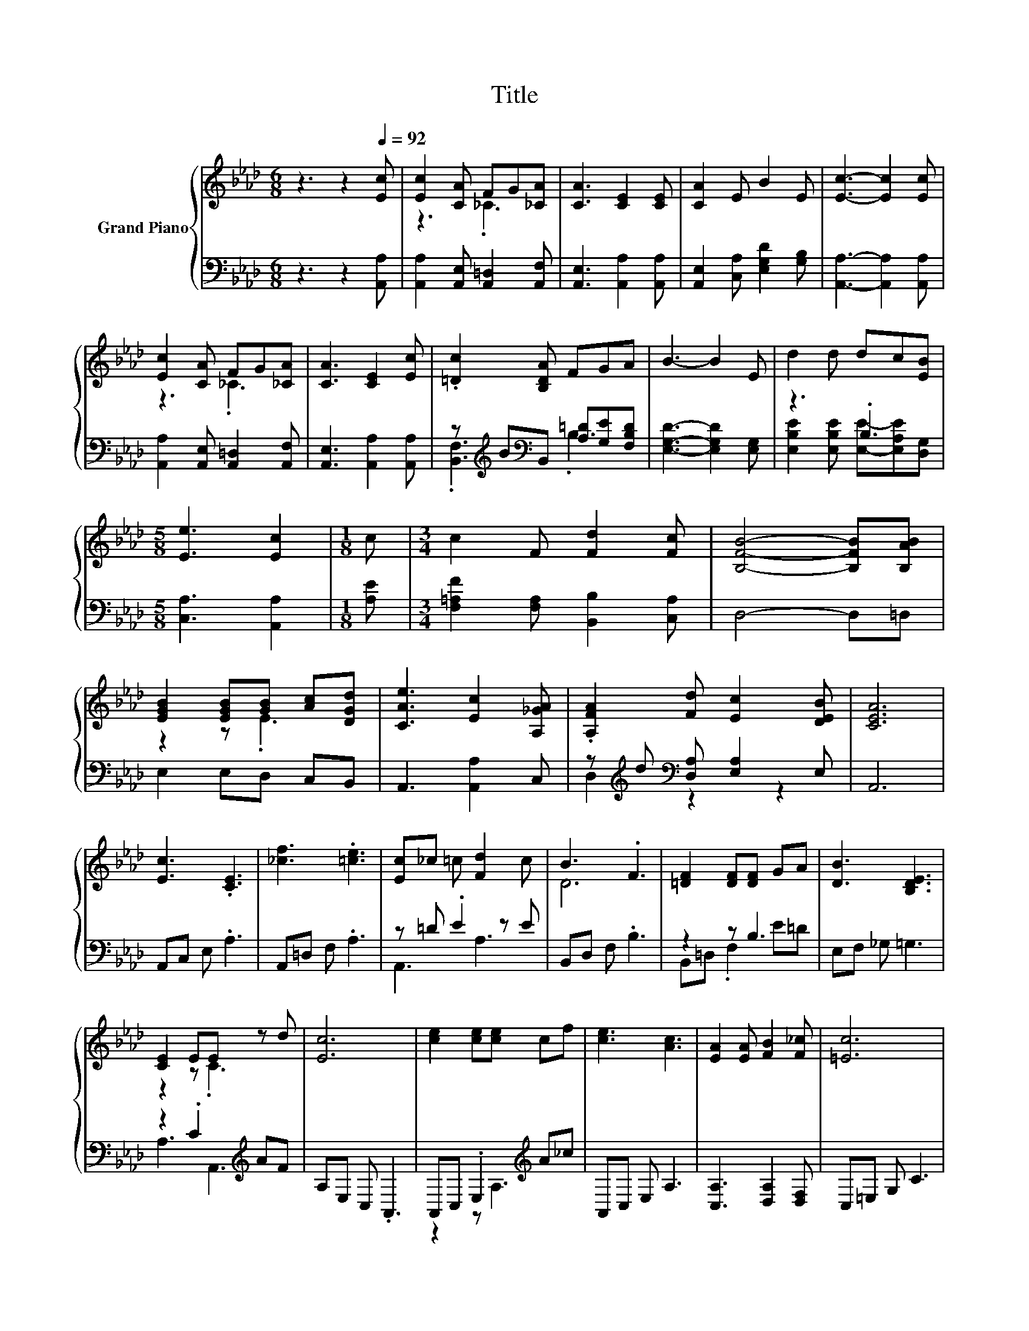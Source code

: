 X:1
T:Title
%%score { ( 1 3 ) | ( 2 4 ) }
L:1/8
M:6/8
K:Ab
V:1 treble nm="Grand Piano"
V:3 treble 
V:2 bass 
V:4 bass 
V:1
 z3 z2[Q:1/4=92] [Ec] | [Ec]2 [CA] FG[_CA] | [CA]3 [CE]2 [CE] | [CA]2 E B2 E | [Ec]3- [Ec]2 [Ec] | %5
 [Ec]2 [CA] FG[_CA] | [CA]3 [CE]2 [Ec] | .[=Dc]2 [B,DA] FGA | B3- B2 E | d2 d dc[EB] | %10
[M:5/8] [Ee]3 [Ec]2 |[M:1/8] c |[M:3/4] c2 F [Fd]2 [Fc] | [B,FB]4- [B,FB][B,AB] | %14
 [EGB]2 [EGB][GB] [Ac][DGd] | [CAe]3 [Ec]2 [A,_GA] | .[A,FA]2 [Fd] [Ec]2 [DEB] | [CEA]6 | %18
 [Ec]3 .[CE]3 | [_cf]3 .[=ce]3 | [Ec]_c =c [Fd]2 c | B3 .F3 | [=DF]2 [DF][DF] GA | [DB]3 [B,DE]3 | %24
 [CE]2 EE z d | [Ec]6 | [ce]2 [ce][ce] cf | [ce]3 [Ac]3 | [EA]2 [EA] [FB]2 [F_c] | [=Ec]6 | %30
 [Ed]3 B c[Gd] |[M:15/16] [Ae]3 [Af]3/2- [Af]3 |[M:3/4] [_Ge][GA] [Fd] [Ec]2 [DEB] | %33
[M:5/8] [CEA]-[CEA]- [CEA]3 |] %34
V:2
 z3 z2 [A,,A,] | [A,,A,]2 [A,,E,] [A,,=D,]2 [A,,F,] | [A,,E,]3 [A,,A,]2 [A,,A,] | %3
 [A,,E,]2 [C,A,] [E,G,D]2 [G,B,] | [A,,A,]3- [A,,A,]2 [A,,A,] | %5
 [A,,A,]2 [A,,E,] [A,,=D,]2 [A,,F,] | [A,,E,]3 [A,,A,]2 [A,,A,] | %7
 z[K:treble] B[K:bass]B,, [A,=D][G,E][F,B,D] | [E,G,D]3- [E,G,D]2 [E,G,] | z3 .B,3 | %10
[M:5/8] [C,A,]3 [A,,A,]2 |[M:1/8] [A,E] |[M:3/4] [F,=A,F]2 [F,A,] [B,,B,]2 [C,A,] | D,4- D,=D, | %14
 E,2 E,D, C,B,, | A,,3 [A,,A,]2 C, | z[K:treble] d[K:bass] [D,A,] [E,A,]2 E, | A,,6 | %18
 A,,C, E, .A,3 | A,,=D, F, .A,3 | z =D .E2 z E | B,,D, F, .B,3 | z2 z B,3 | E,F, _G, =G,3 | %24
 z2 .C2[K:treble] AF | A,E, C, .A,,3 | A,,C, .E,2[K:treble] A_c | A,,C, E, A,3 | %28
 [C,A,]3 [D,A,]2 [D,F,] | C,=E, G, C3 | z2 z G, z2 |[M:15/16] [C,A,]3 [D,D]3/2- [D,D]3 | %32
[M:3/4] [C,A,][C,A,] [D,A,] [E,A,]2 E, |[M:5/8] A,,-A,,- A,,3 |] %34
V:3
 x6 | z3 ._C3 | x6 | x6 | x6 | z3 ._C3 | x6 | x6 | x6 | x6 |[M:5/8] x5 |[M:1/8] x |[M:3/4] x6 | %13
 x6 | z2 z .E3 | x6 | x6 | x6 | x6 | x6 | x6 | D6 | x6 | x6 | z2 z .C3 | x6 | x6 | x6 | x6 | x6 | %30
 x6 |[M:15/16] x15/2 |[M:3/4] x6 |[M:5/8] x5 |] %34
V:4
 x6 | x6 | x6 | x6 | x6 | x6 | x6 | .[B,,F,]3[K:treble][K:bass] .B,3 | x6 | %9
 [E,B,E]2 [E,B,E] [E,E]-[E,A,E][D,G,] |[M:5/8] x5 |[M:1/8] x |[M:3/4] x6 | x6 | x6 | x6 | %16
 D,2[K:treble][K:bass] z2 z2 | x6 | x6 | x6 | A,,3 A,3 | x6 | B,,=D, .F,2 E=D | x6 | %24
 A,3 A,,3[K:treble] | x6 | z2 z A,3[K:treble] | x6 | x6 | x6 | [B,,G,]3 [E,E]- [E,A,E][D,B,] | %31
[M:15/16] x15/2 |[M:3/4] x6 |[M:5/8] x5 |] %34

